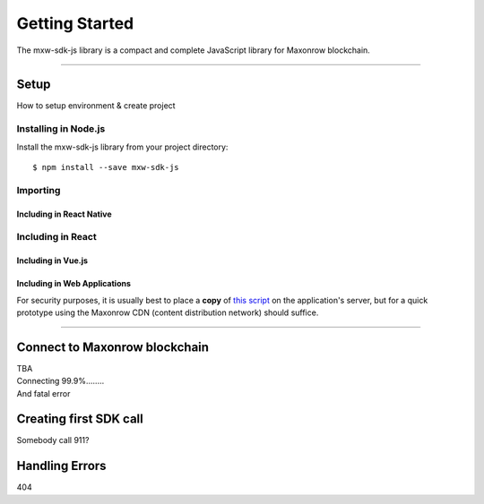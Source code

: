 .. _start:

***************
Getting Started
***************

| The mxw-sdk-js library is a compact and complete JavaScript library for Maxonrow blockchain.

-----

Setup
#####

How to setup environment & create project

Installing in Node.js
---------------------

Install the mxw-sdk-js library from your project directory::

   $ npm install --save mxw-sdk-js

Importing
---------

.. code-block:: javascript
    :caption: *JavaScript (ES3)*

    var mxw = require('mxw-sdk-js');

.. code-block:: javascript
    :caption: *JavaScript (ES5 or ES6)*

    const mxw = require('mxw-sdk-js');

.. code-block:: javascript
    :caption: *JavaScript (ES6) / TypeScript*


    import { mxw } from 'mxw-sdk-js';

Including in React Native
"""""""""""""""""""""""""

.. code-block:: javascript
    :caption: *JavaScript (ES6) / TypeScript*

    import { mxw } from 'mxw-sdk-js';

Including in React
------------------

.. code-block:: javascript
    :caption: *JavaScript (ES6) / TypeScript*

    import { mxw } from 'mxw-sdk-js';

Including in Vue.js
"""""""""""""""""""

.. code-block:: javascript
    :caption: *JavaScript (ES6) / TypeScript*

    import { mxw } from 'mxw-sdk-js';

Including in Web Applications
"""""""""""""""""""""""""""""

For security purposes, it is usually best to place a **copy** of `this script`_ on
the application's server, but for a quick prototype using the Maxonrow CDN (content
distribution network) should suffice.

.. code-block:: html
    :caption: *HTML*

    <!-- This exposes the library as a global variable: mxw -->
    <script src="https://cdn.maxonrow.com/scripts/mxw-sdk-js-v1.min.js"
            charset="utf-8"
            type="text/javascript">
    </script>

-----

Connect to Maxonrow blockchain
##############################
| TBA
| Connecting 99.9%........
| And fatal error

Creating first SDK call
#######################
| Somebody call 911?

Handling Errors
###############
| 404

.. _npm is installed: https://nodejs.org/en/
.. _this script: https://cdn.ethers.io/scripts/ethers-v4.min.js

